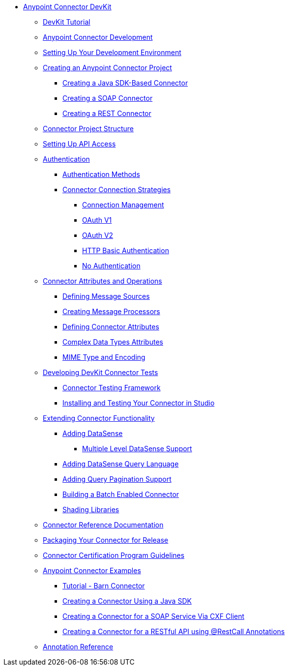 // DevKit 3.7 TOC File

* link:/anypoint-connector-devkit/v/3.7/index[Anypoint Connector DevKit]
** link:/anypoint-connector-devkit/v/3.7/devkit-tutorial[DevKit Tutorial]
** link:/anypoint-connector-devkit/v/3.7/anypoint-connector-development[Anypoint Connector Development]
** link:/anypoint-connector-devkit/v/3.7/setting-up-your-dev-environment[Setting Up Your Development Environment]
** link:/anypoint-connector-devkit/v/3.7/creating-an-anypoint-connector-project[Creating an Anypoint Connector Project]
*** link:/anypoint-connector-devkit/v/3.7/creating-a-java-sdk-based-connector[Creating a Java SDK-Based Connector]
*** link:/anypoint-connector-devkit/v/3.7/creating-a-soap-connector[Creating a SOAP Connector]
*** link:/anypoint-connector-devkit/v/3.7/creating-a-rest-connector[Creating a REST Connector]
** link:/anypoint-connector-devkit/v/3.7/connector-project-structure[Connector Project Structure]
** link:/anypoint-connector-devkit/v/3.7/setting-up-api-access[Setting Up API Access]
** link:/anypoint-connector-devkit/v/3.7/authentication[Authentication]
*** link:/anypoint-connector-devkit/v/3.7/authentication-methods[Authentication Methods]
*** link:/anypoint-connector-devkit/v/3.7/connector-connection-strategies[Connector Connection Strategies]
**** link:/anypoint-connector-devkit/v/3.7/connection-management[Connection Management]
**** link:/anypoint-connector-devkit/v/3.7/oauth-v1[OAuth V1]
**** link:/anypoint-connector-devkit/v/3.7/oauth-v2[OAuth V2]
**** link:/anypoint-connector-devkit/v/3.7/http-basic-authentication[HTTP Basic Authentication]
**** link:/anypoint-connector-devkit/v/3.7/no-authentication[No Authentication]
** link:/anypoint-connector-devkit/v/3.7/connector-attributes-and-operations[Connector Attributes and Operations]
*** link:/anypoint-connector-devkit/v/3.7/defining-message-sources[Defining Message Sources]
*** link:/anypoint-connector-devkit/v/3.7/creating-message-processors[Creating Message Processors]
*** link:/anypoint-connector-devkit/v/3.7/defining-connector-attributes[Defining Connector Attributes]
*** link:/anypoint-connector-devkit/v/3.7/complex-data-types-attributes[Complex Data Types Attributes]
*** link:/anypoint-connector-devkit/v/3.7/mime-type-and-encoding[MIME Type and Encoding]
** link:/anypoint-connector-devkit/v/3.7/developing-devkit-connector-tests[Developing DevKit Connector Tests]
*** link:/anypoint-connector-devkit/v/3.7/connector-testing-framework[Connector Testing Framework]
*** link:/anypoint-connector-devkit/v/3.7/installing-and-testing-your-connector-in-studio[Installing and Testing Your Connector in Studio]
** link:/anypoint-connector-devkit/v/3.7/extending-connector-functionality[Extending Connector Functionality]
*** link:/anypoint-connector-devkit/v/3.7/adding-datasense[Adding DataSense]
**** link:/anypoint-connector-devkit/v/3.7/multiple-level-datasense-support[Multiple Level DataSense Support]
*** link:/anypoint-connector-devkit/v/3.7/adding-datasense-query-language[Adding DataSense Query Language]
*** link:/anypoint-connector-devkit/v/3.7/adding-query-pagination-support[Adding Query Pagination Support]
*** link:/anypoint-connector-devkit/v/3.7/building-a-batch-enabled-connector[Building a Batch Enabled Connector]
*** link:/anypoint-connector-devkit/v/3.7/shading-libraries[Shading Libraries]
** link:/anypoint-connector-devkit/v/3.7/connector-reference-documentation[Connector Reference Documentation]
** link:/anypoint-connector-devkit/v/3.7/packaging-your-connector-for-release[Packaging Your Connector for Release]
** link:/anypoint-connector-devkit/v/3.7/connector-certification-program-guidelines[Connector Certification Program Guidelines]
** link:/anypoint-connector-devkit/v/3.7/anypoint-connector-examples[Anypoint Connector Examples]
*** link:/anypoint-connector-devkit/v/3.7/tutorial-barn-connector[Tutorial - Barn Connector]
*** link:/anypoint-connector-devkit/v/3.7/creating-a-connector-using-a-java-sdk[Creating a Connector Using a Java SDK]
*** link:/anypoint-connector-devkit/v/3.7/creating-a-connector-for-a-soap-service-via-cxf-client[Creating a Connector for a SOAP Service Via CXF Client]
*** link:/anypoint-connector-devkit/v/3.7/creating-a-connector-for-a-restful-api-using-restcall-annotations[Creating a Connector for a RESTful API using @RestCall Annotations]
** link:/anypoint-connector-devkit/v/3.7/annotation-reference[Annotation Reference]
